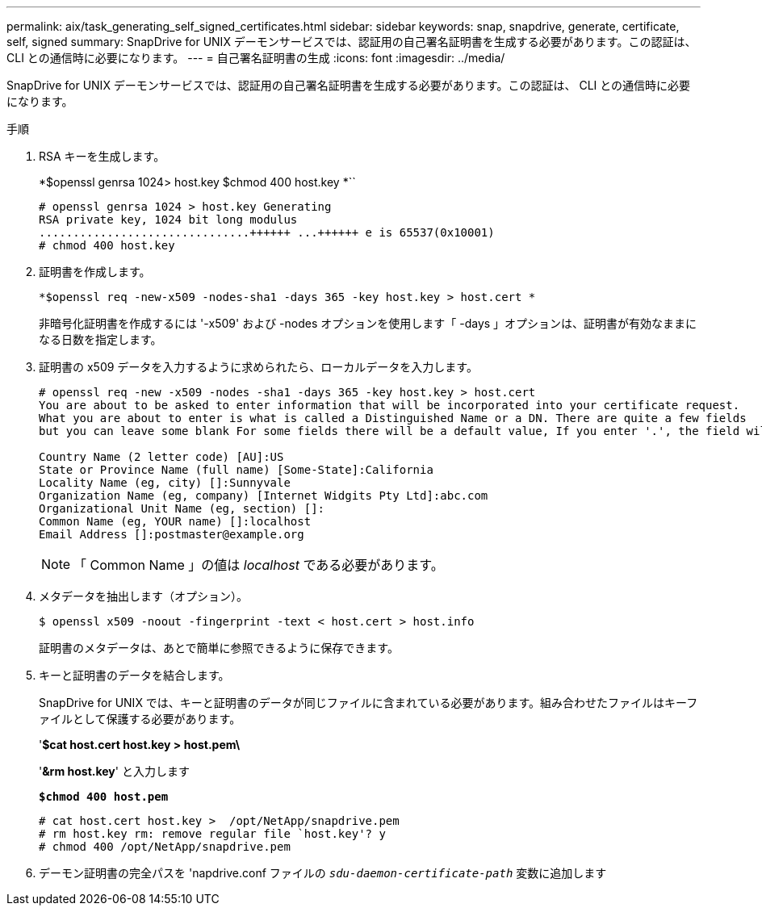 ---
permalink: aix/task_generating_self_signed_certificates.html 
sidebar: sidebar 
keywords: snap, snapdrive, generate, certificate, self, signed 
summary: SnapDrive for UNIX デーモンサービスでは、認証用の自己署名証明書を生成する必要があります。この認証は、 CLI との通信時に必要になります。 
---
= 自己署名証明書の生成
:icons: font
:imagesdir: ../media/


[role="lead"]
SnapDrive for UNIX デーモンサービスでは、認証用の自己署名証明書を生成する必要があります。この認証は、 CLI との通信時に必要になります。

.手順
. RSA キーを生成します。
+
*$openssl genrsa 1024> host.key $chmod 400 host.key *``

+
[listing]
----
# openssl genrsa 1024 > host.key Generating
RSA private key, 1024 bit long modulus
...............................++++++ ...++++++ e is 65537(0x10001)
# chmod 400 host.key
----
. 証明書を作成します。
+
`*$openssl req -new-x509 -nodes-sha1 -days 365 -key host.key > host.cert *`

+
非暗号化証明書を作成するには '-x509' および -nodes オプションを使用します「 -days 」オプションは、証明書が有効なままになる日数を指定します。

. 証明書の x509 データを入力するように求められたら、ローカルデータを入力します。
+
[listing]
----
# openssl req -new -x509 -nodes -sha1 -days 365 -key host.key > host.cert
You are about to be asked to enter information that will be incorporated into your certificate request.
What you are about to enter is what is called a Distinguished Name or a DN. There are quite a few fields
but you can leave some blank For some fields there will be a default value, If you enter '.', the field will be left blank.

Country Name (2 letter code) [AU]:US
State or Province Name (full name) [Some-State]:California
Locality Name (eg, city) []:Sunnyvale
Organization Name (eg, company) [Internet Widgits Pty Ltd]:abc.com
Organizational Unit Name (eg, section) []:
Common Name (eg, YOUR name) []:localhost
Email Address []:postmaster@example.org
----
+

NOTE: 「 Common Name 」の値は _localhost_ である必要があります。

. メタデータを抽出します（オプション）。
+
....
$ openssl x509 -noout -fingerprint -text < host.cert > host.info
....
+
証明書のメタデータは、あとで簡単に参照できるように保存できます。

. キーと証明書のデータを結合します。
+
SnapDrive for UNIX では、キーと証明書のデータが同じファイルに含まれている必要があります。組み合わせたファイルはキーファイルとして保護する必要があります。

+
'*$cat host.cert host.key > host.pem\*

+
'*&rm host.key*' と入力します

+
`*$chmod 400 host.pem*`

+
[listing]
----
# cat host.cert host.key >  /opt/NetApp/snapdrive.pem
# rm host.key rm: remove regular file `host.key'? y
# chmod 400 /opt/NetApp/snapdrive.pem
----
. デーモン証明書の完全パスを 'napdrive.conf ファイルの `_sdu-daemon-certificate-path_` 変数に追加します

